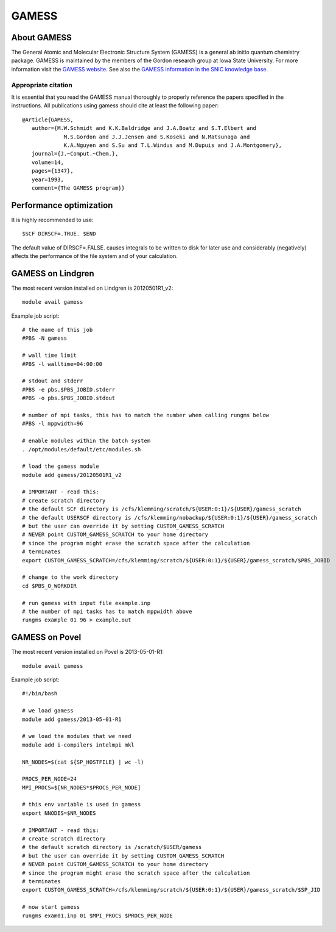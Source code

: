 

======
GAMESS
======


About GAMESS
============

The General Atomic and Molecular Electronic Structure System (GAMESS)
is a general ab initio quantum chemistry package.
GAMESS is maintained by the members of the Gordon research group at Iowa State University.
For more information visit the
`GAMESS website <http://www.msg.ameslab.gov/GAMESS/GAMESS.html>`_.
See also the
`GAMESS information in the SNIC knowledge base <http://docs.snic.se/wiki/GAMESS>`_.


Appropriate citation
--------------------

It is essential that you read the GAMESS manual thoroughly to properly
reference the papers specified in the instructions. All publications using
gamess should cite at least the following paper::

  @Article{GAMESS,
     author={M.W.Schmidt and K.K.Baldridge and J.A.Boatz and S.T.Elbert and
               M.S.Gordon and J.J.Jensen and S.Koseki and N.Matsunaga and
               K.A.Nguyen and S.Su and T.L.Windus and M.Dupuis and J.A.Montgomery},
     journal={J.~Comput.~Chem.},
     volume=14,
     pages={1347},
     year=1993,
     comment={The GAMESS program}}


Performance optimization
========================

It is highly recommended to use::

  $SCF DIRSCF=.TRUE. $END

The default value of DIRSCF=.FALSE. causes integrals to be written to disk for
later use and considerably (negatively) affects the performance of the file
system and of your calculation.


GAMESS on Lindgren
==================

The most recent version installed on Lindgren is 20120501R1_v2::

  module avail gamess

Example job script::

  # the name of this job
  #PBS -N gamess

  # wall time limit
  #PBS -l walltime=04:00:00

  # stdout and stderr
  #PBS -e pbs.$PBS_JOBID.stderr
  #PBS -o pbs.$PBS_JOBID.stdout

  # number of mpi tasks, this has to match the number when calling rungms below
  #PBS -l mppwidth=96

  # enable modules within the batch system
  . /opt/modules/default/etc/modules.sh

  # load the gamess module
  module add gamess/20120501R1_v2

  # IMPORTANT - read this:
  # create scratch directory
  # the default SCF directory is /cfs/klemming/scratch/${USER:0:1}/${USER}/gamess_scratch
  # the default USERSCF directory is /cfs/klemming/nobackup/${USER:0:1}/${USER}/gamess_scratch
  # but the user can override it by setting CUSTOM_GAMESS_SCRATCH
  # NEVER point CUSTOM_GAMESS_SCRATCH to your home directory
  # since the program might erase the scratch space after the calculation
  # terminates
  export CUSTOM_GAMESS_SCRATCH=/cfs/klemming/scratch/${USER:0:1}/${USER}/gamess_scratch/$PBS_JOBID

  # change to the work directory
  cd $PBS_O_WORKDIR

  # run gamess with input file example.inp
  # the number of mpi tasks has to match mppwidth above
  rungms example 01 96 > example.out


GAMESS on Povel
===============

The most recent version installed on Povel is 2013-05-01-R1::

  module avail gamess

Example job script::

  #!/bin/bash

  # we load gamess
  module add gamess/2013-05-01-R1

  # we load the modules that we need
  module add i-compilers intelmpi mkl

  NR_NODES=$(cat ${SP_HOSTFILE} | wc -l)

  PROCS_PER_NODE=24
  MPI_PROCS=$[NR_NODES*$PROCS_PER_NODE]

  # this env variable is used in gamess
  export NNODES=$NR_NODES

  # IMPORTANT - read this:
  # create scratch directory
  # the default scratch directory is /scratch/$USER/gamess
  # but the user can override it by setting CUSTOM_GAMESS_SCRATCH
  # NEVER point CUSTOM_GAMESS_SCRATCH to your home directory
  # since the program might erase the scratch space after the calculation
  # terminates
  export CUSTOM_GAMESS_SCRATCH=/cfs/klemming/scratch/${USER:0:1}/${USER}/gamess_scratch/$SP_JID

  # now start gamess
  rungms exam01.inp 01 $MPI_PROCS $PROCS_PER_NODE

